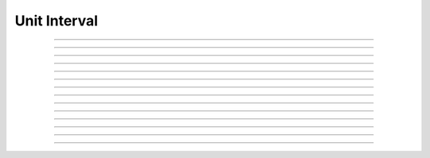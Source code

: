 Unit Interval
==========================

.. doxygentypedef:: cardano_unit_interval_t

------------

.. doxygenfunction:: cardano_unit_interval_from_cbor

------------

.. doxygenfunction:: cardano_unit_interval_from_double

------------

.. doxygenfunction:: cardano_unit_interval_get_denominator

------------

.. doxygenfunction:: cardano_unit_interval_get_last_error

------------

.. doxygenfunction:: cardano_unit_interval_get_numerator

------------

.. doxygenfunction:: cardano_unit_interval_new

------------

.. doxygenfunction:: cardano_unit_interval_ref

------------

.. doxygenfunction:: cardano_unit_interval_refcount

------------

.. doxygenfunction:: cardano_unit_interval_set_denominator

------------

.. doxygenfunction:: cardano_unit_interval_set_last_error

------------

.. doxygenfunction:: cardano_unit_interval_set_numerator

------------

.. doxygenfunction:: cardano_unit_interval_to_cbor

------------

.. doxygenfunction:: cardano_unit_interval_to_double

------------

.. doxygenfunction:: cardano_unit_interval_unref